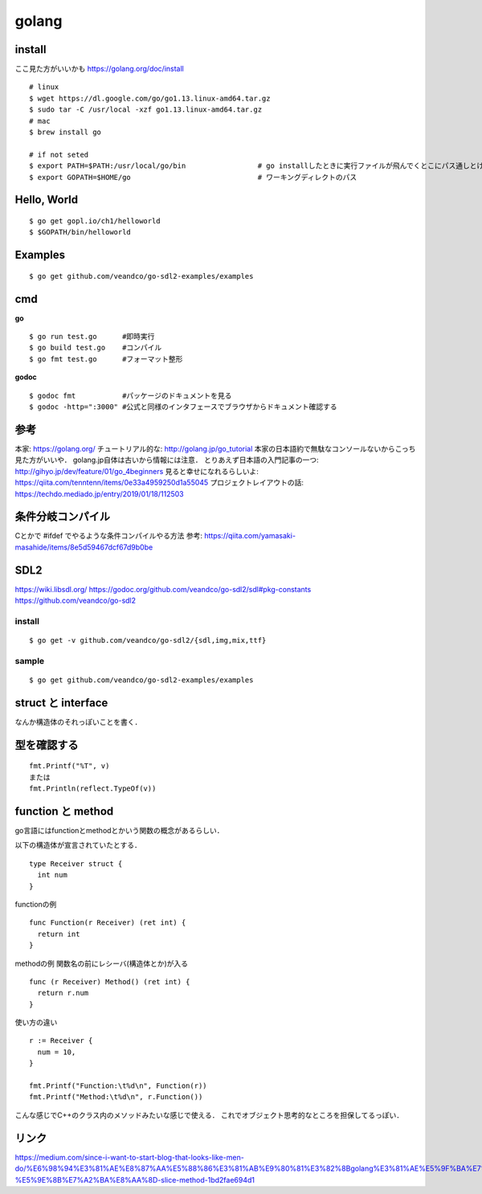 =========
golang
=========


install
=========

ここ見た方がいいかも https://golang.org/doc/install

::
  
  # linux
  $ wget https://dl.google.com/go/go1.13.linux-amd64.tar.gz
  $ sudo tar -C /usr/local -xzf go1.13.linux-amd64.tar.gz
  # mac
  $ brew install go
  
  # if not seted
  $ export PATH=$PATH:/usr/local/go/bin                 # go installしたときに実行ファイルが飛んでくとこにパス通しとけ的なやつですかね? これ普通に$GOPATH/binでいいんじゃねって気がしてきた．
  $ export GOPATH=$HOME/go                              # ワーキングディレクトのパス

Hello, World
==============

::

  $ go get gopl.io/ch1/helloworld
  $ $GOPATH/bin/helloworld

Examples
=========

::

  $ go get github.com/veandco/go-sdl2-examples/examples

cmd
=======

**go**

::
  
  $ go run test.go      #即時実行
  $ go build test.go    #コンパイル
  $ go fmt test.go      #フォーマット整形

**godoc**

::

  $ godoc fmt           #パッケージのドキュメントを見る
  $ godoc -http=":3000" #公式と同様のインタフェースでブラウザからドキュメント確認する





参考
======

本家: https://golang.org/
チュートリアル的な: http://golang.jp/go_tutorial  本家の日本語約で無駄なコンソールないからこっち見た方がいいや． golang.jp自体は古いから情報には注意．
とりあえず日本語の入門記事の一つ: http://gihyo.jp/dev/feature/01/go_4beginners
見ると幸せになれるらしいよ: https://qiita.com/tenntenn/items/0e33a4959250d1a55045
プロジェクトレイアウトの話: https://techdo.mediado.jp/entry/2019/01/18/112503




条件分岐コンパイル
===================

Cとかで #ifdef でやるような条件コンパイルやる方法
参考: https://qiita.com/yamasaki-masahide/items/8e5d59467dcf67d9b0be





SDL2
=====

https://wiki.libsdl.org/
https://godoc.org/github.com/veandco/go-sdl2/sdl#pkg-constants
https://github.com/veandco/go-sdl2

install 
---------

::
  
  $ go get -v github.com/veandco/go-sdl2/{sdl,img,mix,ttf}

sample
----------

::

  $ go get github.com/veandco/go-sdl2-examples/examples



struct と interface
======================

なんか構造体のそれっぽいことを書く．





型を確認する
==============

::

  fmt.Printf("%T", v)
  または
  fmt.Println(reflect.TypeOf(v))



function と method 
===================

go言語にはfunctionとmethodとかいう関数の概念があるらしい．

以下の構造体が宣言されていたとする．

::

  type Receiver struct {
    int num
  }

functionの例

::

  func Function(r Receiver) (ret int) {
    return int
  }
  
methodの例
関数名の前にレシーバ(構造体とか)が入る

::

  func (r Receiver) Method() (ret int) {
    return r.num
  }

使い方の違い

::

  r := Receiver {
    num = 10,
  }

  fmt.Printf("Function:\t%d\n", Function(r))
  fmt.Printf("Method:\t%d\n", r.Function())

こんな感じでC++のクラス内のメソッドみたいな感じで使える．
これでオブジェクト思考的なところを担保してるっぽい．


リンク
===============


https://medium.com/since-i-want-to-start-blog-that-looks-like-men-do/%E6%98%94%E3%81%AE%E8%87%AA%E5%88%86%E3%81%AB%E9%80%81%E3%82%8Bgolang%E3%81%AE%E5%9F%BA%E7%A4%8E%E7%9A%84%E3%81%AA%E3%81%93%E3%81%A8-%E5%9E%8B%E7%A2%BA%E8%AA%8D-slice-method-1bd2fae694d1











